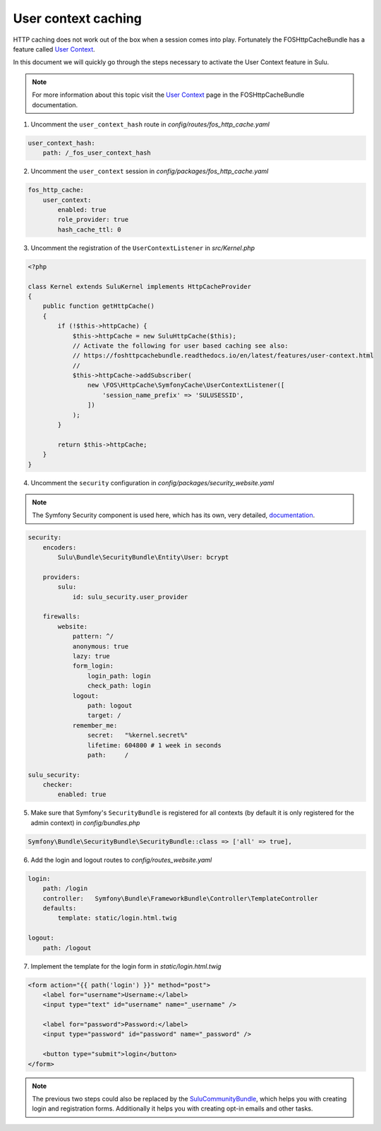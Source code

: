 User context caching
====================

HTTP caching does not work out of the box when a session comes into play.
Fortunately the FOSHttpCacheBundle has a feature called `User Context`_.

In this document we will quickly go through the steps necessary to activate the
User Context feature in Sulu.

.. note::

    For more information about this topic visit the `User Context`_ page in the
    FOSHttpCacheBundle documentation.

1. Uncomment the ``user_context_hash`` route in `config/routes/fos_http_cache.yaml`

.. code-block:: yaml

    user_context_hash:
        path: /_fos_user_context_hash

2. Uncomment the ``user_context`` session in `config/packages/fos_http_cache.yaml`

.. code-block:: yaml

    fos_http_cache:
        user_context:
            enabled: true
            role_provider: true
            hash_cache_ttl: 0

3. Uncomment the registration of the  ``UserContextListener`` in `src/Kernel.php`

.. code-block:: php
 
    <?php

    class Kernel extends SuluKernel implements HttpCacheProvider
    {
        public function getHttpCache()
        {
            if (!$this->httpCache) {
                $this->httpCache = new SuluHttpCache($this);
                // Activate the following for user based caching see also:
                // https://foshttpcachebundle.readthedocs.io/en/latest/features/user-context.html
                //
                $this->httpCache->addSubscriber(
                    new \FOS\HttpCache\SymfonyCache\UserContextListener([
                        'session_name_prefix' => 'SULUSESSID',
                    ])
                );
            }

            return $this->httpCache;
        }
    }

4. Uncomment the ``security`` configuration in `config/packages/security_website.yaml`

.. note::

    The Symfony Security component is used here, which has its own, very detailed,
    `documentation`_.

.. code-block:: yaml

    security:
        encoders:
            Sulu\Bundle\SecurityBundle\Entity\User: bcrypt

        providers:
            sulu:
                id: sulu_security.user_provider

        firewalls:
            website:
                pattern: ^/
                anonymous: true
                lazy: true
                form_login:
                    login_path: login
                    check_path: login
                logout:
                    path: logout
                    target: /
                remember_me:
                    secret:   "%kernel.secret%"
                    lifetime: 604800 # 1 week in seconds
                    path:     /

    sulu_security:
        checker:
            enabled: true

5. Make sure that Symfony's ``SecurityBundle`` is registered for all contexts
   (by default it is only registered for the admin context) in `config/bundles.php`

.. code-block:: php

    Symfony\Bundle\SecurityBundle\SecurityBundle::class => ['all' => true],

6. Add the login and logout routes to `config/routes_website.yaml`

.. code-block:: yaml

    login:
        path: /login
        controller:   Symfony\Bundle\FrameworkBundle\Controller\TemplateController
        defaults:
            template: static/login.html.twig

    logout:
        path: /logout

7. Implement the template for the login form in `static/login.html.twig`

.. code-block:: twig

    <form action="{{ path('login') }}" method="post">
        <label for="username">Username:</label>
        <input type="text" id="username" name="_username" />

        <label for="password">Password:</label>
        <input type="password" id="password" name="_password" />

        <button type="submit">login</button>
    </form>

.. note::

    The previous two steps could also be replaced by the `SuluCommunityBundle`_,
    which helps you with creating login and registration forms. Additionally it
    helps you with creating opt-in emails and other tasks.

.. _User Context: https://foshttpcachebundle.readthedocs.io/en/latest/features/user-context.html
.. _documentation: https://symfony.com/doc/current/security.html
.. _SuluCommunityBundle: https://github.com/sulu/SuluCommunityBundle

